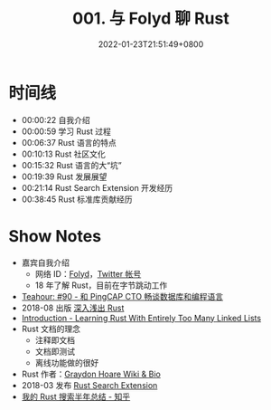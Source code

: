 #+TITLE: 001. 与 Folyd 聊 Rust
#+DATE: 2022-01-23T21:51:49+0800
#+DRAFT: true
#+LASTMOD: 2022-01-24T23:39:28+0800
#+PODCAST_MP3: https://aod.cos.tx.xmcdn.com/storages/da9a-audiofreehighqps/50/00/GKwRIJIFpiOtADIlSgEJIDCc.m4a
#+PODCAST_DURATION: 6:45
#+PODCAST_LENGTH: 3286346


* 时间线
- 00:00:22 自我介绍
- 00:00:59 学习 Rust 过程
- 00:06:37 Rust 语言的特点
- 00:10:13 Rust 社区文化
- 00:15:32 Rust 语言的大“坑”
- 00:19:39 Rust 发展展望
- 00:21:14 Rust Search Extension 开发经历
- 00:38:45 Rust 标准库贡献经历


* Show Notes
- 嘉宾自我介绍
  - 网络 ID：[[https://folyd.com/][Folyd]]，[[https://twitter.com/_hisriver][Twitter 帐号]]
  - 18 年了解 Rust，目前在字节跳动工作
- [[https://teahour.fm/90][Teahour: #90 - 和 PingCAP CTO 畅谈数据库和编程语言]]
- 2018-08 出版 [[https://book.douban.com/subject/30312231/][深入浅出 Rust]]
- [[https://rust-unofficial.github.io/too-many-lists/][Introduction - Learning Rust With Entirely Too Many Linked Lists]]
- Rust 文档的理念
  - 注释即文档
  - 文档即测试
  - 离线功能做的很好
- Rust 作者：[[https://everipedia.org/wiki/lang_en/graydon-hoare][Graydon Hoare Wiki & Bio]]
- 2018-03 发布 [[https://rust.extension.sh/][Rust Search Extension]]
- [[https://zhuanlan.zhihu.com/p/456608171][我的 Rust 搜索半年总结 - 知乎]]
